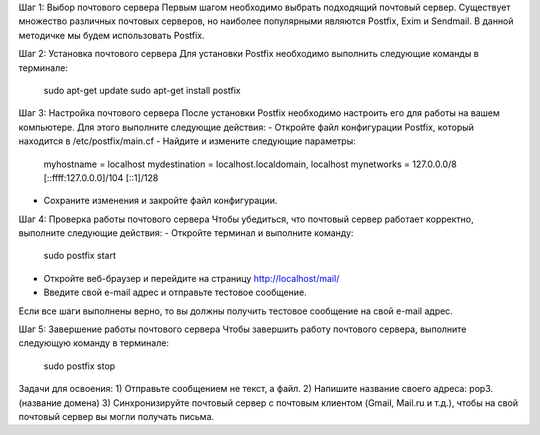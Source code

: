 Шаг 1: Выбор почтового сервера
Первым шагом необходимо выбрать подходящий почтовый сервер. Существует множество различных почтовых серверов, но наиболее популярными являются Postfix, Exim и Sendmail. В данной методичке мы будем использовать Postfix.

Шаг 2: Установка почтового сервера
Для установки Postfix необходимо выполнить следующие команды в терминале:

	sudo apt-get update
	sudo apt-get install postfix


Шаг 3: Настройка почтового сервера
После установки Postfix необходимо настроить его для работы на вашем компьютере. Для этого выполните следующие действия:
- Откройте файл конфигурации Postfix, который находится в /etc/postfix/main.cf
- Найдите и измените следующие параметры:

	myhostname = localhost
	mydestination = localhost.localdomain, localhost
	mynetworks = 127.0.0.0/8 [::ffff:127.0.0.0]/104 [::1]/128

- Сохраните изменения и закройте файл конфигурации.

Шаг 4: Проверка работы почтового сервера
Чтобы убедиться, что почтовый сервер работает корректно, выполните следующие действия:
- Откройте терминал и выполните команду:

	sudo postfix start

- Откройте веб-браузер и перейдите на страницу http://localhost/mail/
- Введите свой e-mail адрес и отправьте тестовое сообщение.

Если все шаги выполнены верно, то вы должны получить тестовое сообщение на свой e-mail адрес.

Шаг 5: Завершение работы почтового сервера
Чтобы завершить работу почтового сервера, выполните следующую команду в терминале:

	sudo postfix stop

Задачи для освоения:
1) Отправьте сообщением не текст, а файл.
2) Напишите название своего адреса: pop3.(название домена)
3) Синхронизируйте почтовый сервер с почтовым клиентом (Gmail, Mail.ru и т.д.), чтобы на свой почтовый сервер вы могли получать письма.



